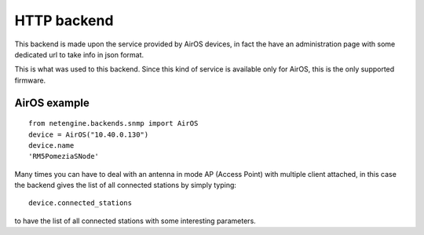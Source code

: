 
**************
HTTP backend
**************


This backend is made upon the service provided by AirOS devices, in fact the have an administration page with some dedicated url to take info in json format.

This is what was used to this backend. Since this kind of service is available only for AirOS, this is the only supported firmware.


AirOS example
==============

::

 from netengine.backends.snmp import AirOS
 device = AirOS("10.40.0.130")
 device.name
 'RM5PomeziaSNode'

Many times you can have to deal with an antenna in mode AP (Access Point) with multiple client attached, in this case the backend gives the list of all connected stations by
simply typing::

 device.connected_stations

to have the list of all connected stations with some interesting parameters.
